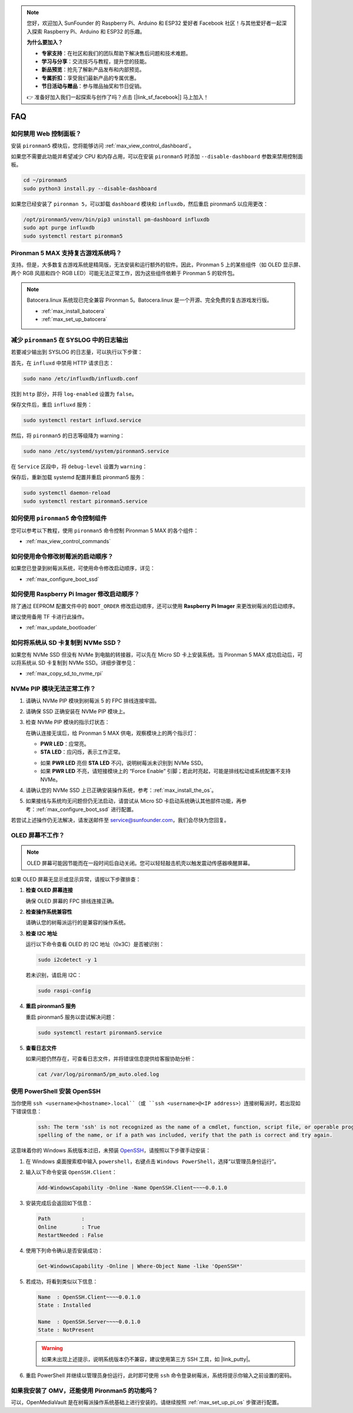 .. note::

    您好，欢迎加入 SunFounder 的 Raspberry Pi、Arduino 和 ESP32 爱好者 Facebook 社区！与其他爱好者一起深入探索 Raspberry Pi、Arduino 和 ESP32 的乐趣。

    **为什么要加入？**

    - **专家支持**：在社区和我们的团队帮助下解决售后问题和技术难题。
    - **学习与分享**：交流技巧与教程，提升您的技能。
    - **新品预览**：抢先了解新产品发布和内部预览。
    - **专属折扣**：享受我们最新产品的专属优惠。
    - **节日活动与赠品**：参与赠品抽奖和节日促销。

    👉 准备好加入我们一起探索与创作了吗？点击 [|link_sf_facebook|] 马上加入！

FAQ
============

如何禁用 Web 控制面板？
------------------------------------------------------

安装 ``pironman5`` 模块后，您将能够访问 :ref:`max_view_control_dashboard`。

如果您不需要此功能并希望减少 CPU 和内存占用，可以在安装 ``pironman5`` 时添加 ``--disable-dashboard`` 参数来禁用控制面板。

.. code-block:: shell

   cd ~/pironman5
   sudo python3 install.py --disable-dashboard

如果您已经安装了 ``pironman 5``，可以卸载 ``dashboard`` 模块和 ``influxdb``，然后重启 pironman5 以应用更改：

.. code-block:: shell

   /opt/pironman5/venv/bin/pip3 uninstall pm-dashboard influxdb
   sudo apt purge influxdb
   sudo systemctl restart pironman5

Pironman 5 MAX 支持复古游戏系统吗？
------------------------------------------------------
支持。但是，大多数复古游戏系统是精简版，无法安装和运行额外的软件。因此，Pironman 5 上的某些组件（如 OLED 显示屏、两个 RGB 风扇和四个 RGB LED）可能无法正常工作，因为这些组件依赖于 Pironman 5 的软件包。

.. note::

    Batocera.linux 系统现已完全兼容 Pironman 5。Batocera.linux 是一个开源、完全免费的复古游戏发行版。

    * :ref:`max_install_batocera`
    * :ref:`max_set_up_batocera`

减少 ``pironman5`` 在 SYSLOG 中的日志输出
-----------------------------------------------
若要减少输出到 SYSLOG 的日志量，可以执行以下步骤：

首先，在 ``influxd`` 中禁用 HTTP 请求日志：

.. code-block:: bash

   sudo nano /etc/influxdb/influxdb.conf

找到 ``http`` 部分，并将 ``log-enabled`` 设置为 ``false``。

.. code-block:: bash
   :emphasize-lines: 22

   ###
   ### [http]
   ###
   ### 控制 HTTP 接口的配置方式。这些是 InfluxDB 数据交互的主要机制。
   ###

   [http]
   # 是否启用 HTTP 接口
   # enabled = true

   # HTTP 服务的绑定地址
   # bind-address = ":8086"

   # 是否启用 HTTP/HTTPS 用户认证
   # auth-enabled = false

   # 基本认证挑战返回的默认领域
   # realm = "InfluxDB"

   # 是否启用 HTTP 请求日志
   log-enabled = false

   # 启用日志时是否抑制写请求日志
   # suppress-write-log = false

   # 启用日志后指定日志路径，默认写入 stderr
   # log entries should be written. If unspecified, the default is to write to stderr, which
   # intermingles HTTP logs with internal InfluxDB logging.

保存文件后，重启 ``influxd`` 服务：

.. code-block:: bash

   sudo systemctl restart influxd.service

然后，将 ``pironman5`` 的日志等级降为 warning：

.. code-block:: bash

   sudo nano /etc/systemd/system/pironman5.service

在 ``Service`` 区段中，将 ``debug-level`` 设置为 ``warning``：

.. code-block:: bash
   :emphasize-lines: 10

   # https://www.freedesktop.org/software/systemd/man/systemd.service.html
   [Unit]
   Description=pironman5 服务
   # 最后启动，避免 GPIO 被占用
   After=multi-user.target

   [Service]
   Type=forking
   # WorkingDirectory=/opt/pironman5
   ExecStart=/usr/local/bin/pironman5 start --background --debug-level=warning
   # ExecStop=/usr/local/bin/pironman5 stop
   # PrivateTmp=False

   [Install]
   WantedBy=multi-user.target

保存后，重新加载 systemd 配置并重启 pironman5 服务：

.. code-block:: bash

   sudo systemctl daemon-reload
   sudo systemctl restart pironman5.service

如何使用 ``pironman5`` 命令控制组件
----------------------------------------------------------------------
您可以参考以下教程，使用 ``pironman5`` 命令控制 Pironman 5 MAX 的各个组件：

* :ref:`max_view_control_commands`

如何使用命令修改树莓派的启动顺序？
-------------------------------------------------------------

如果您已登录到树莓派系统，可使用命令修改启动顺序，详见：

* :ref:`max_configure_boot_ssd`

如何使用 Raspberry Pi Imager 修改启动顺序？
---------------------------------------------------------------

除了通过 EEPROM 配置文件中的 ``BOOT_ORDER`` 修改启动顺序，还可以使用 **Raspberry Pi Imager** 来更改树莓派的启动顺序。

建议使用备用 TF 卡进行此操作。

* :ref:`max_update_bootloader`

如何将系统从 SD 卡复制到 NVMe SSD？
-------------------------------------------------------------

如果您有 NVMe SSD 但没有 NVMe 到电脑的转接器，可以先在 Micro SD 卡上安装系统。当 Pironman 5 MAX 成功启动后，可以将系统从 SD 卡复制到 NVMe SSD。详细步骤参见：

* :ref:`max_copy_sd_to_nvme_rpi`

NVMe PIP 模块无法正常工作？
---------------------------------------

1. 请确认 NVMe PIP 模块到树莓派 5 的 FPC 排线连接牢固。  

   .. raw:: html

       <div style="text-align: center;">
           <video center loop autoplay muted style="max-width:90%">
               <source src="../_static/video/Nvme(1)-11.mp4" type="video/mp4">
               您的浏览器不支持 video 标签。
           </video>
       </div>

   .. raw:: html

       <div style="text-align: center;">
           <video center loop autoplay muted style="max-width:90%">
               <source src="../_static/video/Nvme(2)-11.mp4" type="video/mp4">
               您的浏览器不支持 video 标签。
           </video>
       </div>

2. 请确保 SSD 正确安装在 NVMe PIP 模块上。  

3. 检查 NVMe PIP 模块的指示灯状态：

   在确认连接无误后，给 Pironman 5 MAX 供电，观察模块上的两个指示灯：  

   * **PWR LED**：应常亮。  
   * **STA LED**：应闪烁，表示工作正常。  

   .. image:: img/dual_nvme_pip_leds.png  

   * 如果 **PWR LED** 亮但 **STA LED** 不闪，说明树莓派未识别到 NVMe SSD。  
   * 如果 **PWR LED** 不亮，请短接模块上的 “Force Enable” 引脚；若此时亮起，可能是排线松动或系统配置不支持 NVMe。

   .. image:: img/dual_nvme_pip_j4.png  

4. 请确认您的 NVMe SSD 上已正确安装操作系统，参考：:ref:`max_install_the_os`。

5. 如果接线与系统均无问题但仍无法启动，请尝试从 Micro SD 卡启动系统确认其他部件功能，再参考：:ref:`max_configure_boot_ssd` 进行配置。

若尝试上述操作仍无法解决，请发送邮件至 service@sunfounder.com，我们会尽快为您回复。

OLED 屏幕不工作？
--------------------------

.. note:: OLED 屏幕可能因节能而在一段时间后自动关闭。您可以轻轻敲击机壳以触发震动传感器唤醒屏幕。

如果 OLED 屏幕无显示或显示异常，请按以下步骤排查：

1. **检查 OLED 屏幕连接**

   确保 OLED 屏幕的 FPC 排线连接正确。

   .. raw:: html

       <div style="text-align: center;">
           <video center loop autoplay muted style="max-width:90%">
               <source src="../_static/video/Oled-11.mp4" type="video/mp4">
               您的浏览器不支持 video 标签。
           </video>
       </div>

2. **检查操作系统兼容性**

   请确认您的树莓派运行的是兼容的操作系统。

3. **检查 I2C 地址**

   运行以下命令查看 OLED 的 I2C 地址（0x3C）是否被识别：

   .. code-block:: shell

      sudo i2cdetect -y 1

   若未识别，请启用 I2C：

   .. code-block:: shell

      sudo raspi-config

4. **重启 pironman5 服务**

   重启 pironman5 服务以尝试解决问题：

   .. code-block:: shell

      sudo systemctl restart pironman5.service

5. **查看日志文件**

   如果问题仍然存在，可查看日志文件，并将错误信息提供给客服协助分析：

   .. code-block:: shell

      cat /var/log/pironman5/pm_auto.oled.log

.. _max_openssh_powershell:

使用 PowerShell 安装 OpenSSH
-----------------------------------

当你使用 ``ssh <username>@<hostname>.local``（或 ``ssh <username>@<IP address>``）连接树莓派时，若出现如下错误信息：

    .. code-block::

        ssh: The term 'ssh' is not recognized as the name of a cmdlet, function, script file, or operable program. Check the
        spelling of the name, or if a path was included, verify that the path is correct and try again.

这意味着你的 Windows 系统版本过旧，未预装 `OpenSSH <https://learn.microsoft.com/en-us/windows-server/administration/openssh/openssh_install_firstuse?tabs=gui>`_，请按照以下步骤手动安装：

#. 在 Windows 桌面搜索框中输入 ``powershell``，右键点击 ``Windows PowerShell``，选择“以管理员身份运行”。

   .. image:: img/powershell_ssh.png
      :width: 90%

#. 输入以下命令安装 ``OpenSSH.Client``：

   .. code-block::

        Add-WindowsCapability -Online -Name OpenSSH.Client~~~~0.0.1.0

#. 安装完成后会返回如下信息：

   .. code-block::

        Path          :
        Online        : True
        RestartNeeded : False

#. 使用下列命令确认是否安装成功：

   .. code-block::

        Get-WindowsCapability -Online | Where-Object Name -like 'OpenSSH*'

#. 若成功，将看到类似以下信息：

   .. code-block::

        Name  : OpenSSH.Client~~~~0.0.1.0
        State : Installed

        Name  : OpenSSH.Server~~~~0.0.1.0
        State : NotPresent

   .. warning:: 

        如果未出现上述提示，说明系统版本仍不兼容，建议使用第三方 SSH 工具，如 |link_putty|。

#. 重启 PowerShell 并继续以管理员身份运行，此时即可使用 ``ssh`` 命令登录树莓派，系统将提示你输入之前设置的密码。

   .. image:: img/powershell_login.png

如果我安装了 OMV，还能使用 Pironman5 的功能吗？
--------------------------------------------------------------------------------------------------------

可以，OpenMediaVault 是在树莓派操作系统基础上进行安装的。请继续按照 :ref:`max_set_up_pi_os` 步骤进行配置。
